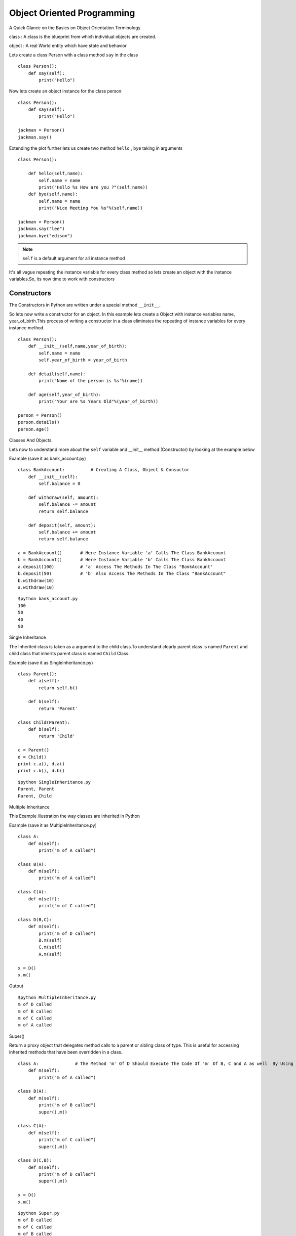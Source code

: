 .. highlight:: python
    :linenothreshold: 0


Object Oriented Programming
===========================


A Quick Glance on the Basics on Object Orientation Terminology

class : A class is the blueprint from which individual objects are created.

object : A real World entity which have state and behavior



Lets create a class Person with a class method ``say`` in the class

::

    class Person():
        def say(self):
            print("Hello")


Now lets create an object instance for the class person

::

    class Person():
        def say(self):
            print("Hello")

    jackman = Person()
    jackman.say()


Extending the plot further lets us create two method ``hello`` , ``bye`` taking in arguments

::

    class Person():

        def hello(self,name):
            self.name = name
            print("Hello %s How are you ?"(self.name))
        def bye(self,name):
            self.name = name
            print("Nice Meeting You %s"%(self.name))

    jackman = Person()
    jackman.say("lee")
    jackman.bye("edison")

.. note ::

    ``self`` is a default argument for all instance method

It's all vague repeating the instance variable for every class method so lets create an object with the instance variables.So, its now time to work with constructors




Constructors
------------

The Constructors in Python are written under a special method ``__init__``.


So lets now write a constructor for an object. In this example lets create a Object with instance variables name, year_of_birth.This process of writing a constructor in a class eliminates the repeating of instance variables for every instance method.

::

    class Person():
        def __init__(self,name,year_of_birth):
            self.name = name
            self.year_of_birth = year_of_birth

        def detail(self,name):
            print("Name of the person is %s"%(name))

        def age(self,year_of_birth):
            print("Your are %s Years Old"%(year_of_birth))

    person = Person()
    person.details()
    person.age()

Classes And Objects


Lets now to understand more about the ``self`` variable and __init__ method (Constructor) by looking at the example below

Example (save it as bank_account.py)
::

    class BankAccount:          # Creating A Class, Object & Consuctor
        def __init__(self):
            self.balance = 0

        def withdraw(self, amount):
            self.balance -= amount
            return self.balance

        def deposit(self, amount):
            self.balance += amount
            return self.balance

    a = BankAccount()       # Here Instance Variable 'a' Calls The Class BankAccount
    b = BankAccount()       # Here Instance Variable 'b' Calls The Class BankAccount
    a.deposit(100)          # 'a' Access The Methods In The Class "BankAccount"
    b.deposit(50)           # 'b' Also Access The Methods In The Class "BankAccount"
    b.withdraw(10)
    a.withdraw(10)

::

    $python bank_account.py
    100
    50
    40
    90

Single Inheritance

The Inherited class is taken as a argument to the child class.To understand clearly parent class is named ``Parent`` and child class that inherits parent class is named ``Child`` Class.

Example (save it as SingleInheritance.py)
::

    class Parent():
        def a(self):
            return self.b()

        def b(self):
            return 'Parent'

    class Child(Parent):
        def b(self):
            return 'Child'

    c = Parent()
    d = Child()
    print c.a(), d.a()
    print c.b(), d.b()

::

    $python SingleInheritance.py
    Parent, Parent
    Parent, Child

Multiple Inheritance

This Example illustration the way classes are inherited in Python

Example (save it as MultipleInheritance.py)

::

    class A:
        def m(self):
            print("m of A called")

    class B(A):
        def m(self):
            print("m of A called")

    class C(A):
        def m(self):
            print("m of C called")

    class D(B,C):
        def m(self):
            print("m of D called")
            B.m(self)
            C.m(self)
            A.m(self)

    x = D()
    x.m()

Output
::

    $python MultipleInheritance.py
    m of D called
    m of B called
    m of C called
    m of A called

Super()

Return a proxy object that delegates method calls to a parent or sibling class of type. This is useful for accessing inherited methods that have been overridden in a class.

::

    class A:              # The Method 'm' Of D Should Execute The Code Of 'm' Of B, C and A as well  By Using Super()
        def m(self):
            print("m of A called")

    class B(A):
        def m(self):
            print("m of B called")
            super().m()

    class C(A):
        def m(self):
            print("m of C called")
            super().m()

    class D(C,B):
        def m(self):
            print("m of D called")
            super().m()

    x = D()
    x.m()

::

    $python Super.py
    m of D called
    m of C called
    m of B called
    m of A called


Exception Handling
------------------


Handling Various Exceptions in Python.

Look at the following code and observe when the Exceptions are raised.


Example (save it as exception.py)

::

    r = [7, 54, 27, 6]

    # This prints the 1st index element
    print(r[0])

    # This raises IndexError since list contains only 4 elements
    print(r[5])

    s = {'a':1, 'b':2, 'c'=3}

    # This prints the value hold by 'b' in the list
    print(s[b])

    # This raises the KeyError since d-key is not present in the list
    print(s[d])


Output
::

    $python exception.py
    7
    IndexError: List index out of range
    2
    KeyError: 'd'


Now let's Handle the above expections raised in the above examples


Example (save it as indexerror.py)

::

    try:
        r = [7, 54, 27, 6]
        print(r[5])
    except IndexError as e:
        print(e)
        finally:
        print("End Of Index Error")

Output
::

    $python indexerror.py
    list index out of range
    End Of Index Error


Example (save it as keyerror.py)
::

    try:
        s = {'a':1, 'b':2, 'c'=3}
        print(s[d])
    except KeyError as e:
        print(e)
    finally:
        print("End Of Key Error")

Output
::

    $python keyerror.py
    'd'
    End Of Key Error

.. note::

    The exceptions in the above programs are purposefully raised to illustrate Exception Handling
